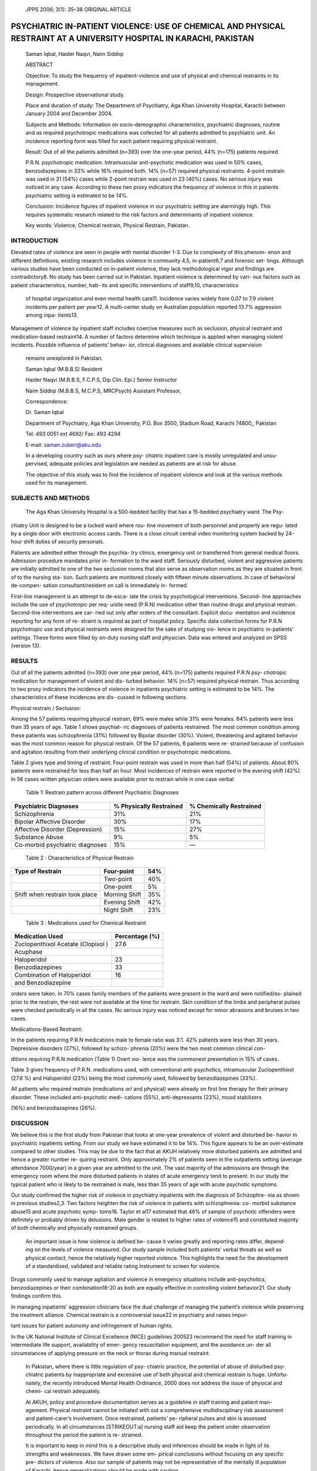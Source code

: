    JPPS 2006; 3(1): 35–38 ORIGINAL ARTICLE

PSYCHIATRIC IN-PATIENT VIOLENCE: USE OF CHEMICAL AND PHYSICAL RESTRAINT AT A UNIVERSITY HOSPITAL IN KARACHI, PAKISTAN
#####################################################################################################################

   Saman Iqbal, Haider Naqvi, Naim Siddiqi

   ABSTRACT

   Objective: To study the frequency of inpatient-violence and use of
   physical and chemical restraints in its management.

   Design: Prospective observational study.

   Place and duration of study: The Department of Psychiatry, Aga Khan
   University Hospital, Karachi between January 2004 and December 2004.

   Subjects and Methods: Information on socio-demographic
   characteristics, psychiatric diagnoses, routine and as required
   psychotropic medications was collected for all patients admitted to
   psychiatric unit. An incidence reporting form was filled for each
   patient requiring physical restraint.

   Result: Out of all the patients admitted (n=393) over the one-year
   period, 44% (n=175) patients required

   P.R.N. psychotropic medication. Intramuscular anti-psychotic
   medication was used in 50% cases, benzodiazepines in 33% while 16%
   required both. 14% (n=57) required physical restraints. 4-point
   restrain was used in 31 (54%) cases while 2-point restrain was used
   in 23 (40%) cases. No serious injury was noticed in any case.
   According to these two proxy indicators the frequency of violence in
   this in patients psychiatric setting is estimated to be 14%.

   Conclusion: Incidence figures of inpatient violence in our
   psychiatric setting are alarmingly high. This requires systematic
   research related to the risk factors and determinants of inpatient
   violence.

   Key words: Violence, Chemical restrain, Physical Restrain, Pakistan.

INTRODUCTION
============

Elevated rates of violence are seen in people with mental disorder 1-3.
Due to complexity of this phenom- enon and different definitions,
existing research includes violence in community 4,5, in-patient6,7 and
forensic set- tings. Although various studies have been conducted on
in-patient violence, they lack methodological vigor and findings are
contradictory8. No study has been carried out in Pakistan. Inpatient
violence is determined by vari- ous factors such as patient
characteristics, number, hab- its and specific interventions of
staff9,10, characteristics

   of hospital organization and even mental health care11. Incidence
   varies widely from 0.07 to 7.9 violent incidents per patient per
   year12. A multi-center study on Australian population reported 13.7%
   aggression among inpa- tients13.

Management of violence by inpatient staff includes coercive measures
such as seclusion, physical restraint and medication-based restraint14.
A number of factors determine which technique is applied when managing
violent incidents. Possible influence of patients’ behav- ior, clinical
diagnoses and available clinical supervision

   remains unexplored in Pakistan.

   Saman Iqbal (M.B.B.S) Resident

   Haider Naqvi (M.B.B.S, F.C.P.S, Dip Clin. Epi.) Senior Instructor

   Naim Siddiqi (M.B.B.S, M.C.P.S, MRCPsych) Assistant Professor,

   Correspondence:

   Dr. Saman Iqbal

   Department of Psychiatry, Aga Khan University, P.O. Box 3500, Stadium
   Road, Karachi 74800,, Pakistan

   Tel: 493 0051 ext 4692/ Fax: 493 4294

   E-mail: saman.zuberi@aku.edu

   In a developing country such as ours where psy- chiatric inpatient
   care is mostly unregulated and unsu- pervised, adequate policies and
   legislation are needed as patients are at risk for abuse.

   The objective of this study was to find the incidence of inpatient
   violence and look at the various methods used for its management.

SUBJECTS AND METHODS
====================

   The Aga Khan University Hospital is a 500-bedded facility that has a
   15-bedded psychiatry ward. The Psy-

chiatry Unit is designed to be a locked ward where rou- tine movement of
both personnel and property are regu- lated by a single door with
electronic access cards. There is a close circuit central video
monitoring system backed by 24-hour shift duties of security personals.

Patients are admitted either through the psychia- try clinics, emergency
unit or transferred from general medical floors. Admission procedure
mandates prior in- formation to the ward staff. Seriously disturbed,
violent and aggressive patients are initially admitted to one of the two
seclusion rooms that also serve as observation rooms as they are
situated in front of to the nursing sta- tion. Such patients are
monitored closely with fifteen minute observations. In case of
behavioral de-compen- sation consultant/resident on call is immediately
in- formed.

First-line management is an attempt to de-esca- late the crisis by
psychological interventions. Second- line approaches include the use of
psychotropic per req- uisite need (P.R.N) medication other than routine
drugs and physical restrain. Second-line interventions are car- ried out
only after orders of the consultant. Explicit docu- mentation and
incidence reporting for any form of re- straint is required as part of
hospital policy. Specific data collection forms for P.R.N psychotropic
use and physical restraints were designed for the sake of studying vio-
lence in psychiatric in-patients’ settings. These forms were filled by
on-duty nursing staff and physician. Data was entered and analyzed on
SPSS (version 13).

RESULTS
=======

Out of all the patients admitted (n=393) over one year period, 44%
(n=175) patients required P.R.N psy- chotropic medication for management
of violent and dis- turbed behavior. 14% (n=57) required physical
restrain. Thus according to two proxy indicators the incidence of
violence in inpatients psychiatric setting is estimated to be 14%. The
characteristics of these incidences are dis- cussed in following
sections.

Physical restrain / Seclusion:

Among the 57 patients requiring physical restrain, 69% were males while
31% were females. 64% patients were less than 35 years of age. Table 1
shows psychiat- ric diagnoses of patients restrained. The most common
condition among these patients was schizophrenia (31%) followed by
Bipolar disorder (30%). Violent, threatening and agitated behavior was
the most common reason for physical restrain. Of the 57 patients, 6
patients were re- strained because of confusion and agitation resulting
from their underlying clinical condition or psychotropic medications.

Table 2 gives type and timing of restraint. Four-point restrain was used
in more than half (54%) of patients. About 80% patients were restrained
for less than half an hour. Most incidences of restrain were reported in
the evening shift (42%). In 56 cases written physician orders were
available prior to restrain while in one case verbal

   Table 1: Restrain pattern across different Psychiatric Diagnoses

+------------------------------+-----------------+--------------------+
|    Psychiatric Diagnoses     |    % Physically |    % Chemically    |
|                              |    Restrained   |    Restrained      |
+==============================+=================+====================+
|    Schizophrenia             | 31%             | 21%                |
+------------------------------+-----------------+--------------------+
|    Bipolar Affective         | 30%             | 17%                |
|    Disorder                  |                 |                    |
+------------------------------+-----------------+--------------------+
|    Affective Disorder        | 15%             | 27%                |
|    (Depression)              |                 |                    |
+------------------------------+-----------------+--------------------+
|    Substance Abuse           | 9%              | 5%                 |
+------------------------------+-----------------+--------------------+
|    Co-morbid psychiatric     | 15%             | —                  |
|    diagnoses                 |                 |                    |
+------------------------------+-----------------+--------------------+

..

   Table 2 : Characteristics of Physical Restrain

+-------------------------------+-------------------------+------------+
|    Type of Restrain           |    Four-point           |    54%     |
+===============================+=========================+============+
|                               |    Two-point            |    40%     |
+-------------------------------+-------------------------+------------+
|                               |    One-point            |    5%      |
+-------------------------------+-------------------------+------------+
|    Shift when restrain took   |    Morning Shift        |    35%     |
|    place                      |                         |            |
+-------------------------------+-------------------------+------------+
|                               |    Evening Shift        |    42%     |
+-------------------------------+-------------------------+------------+
|                               |    Night Shift          |    23%     |
+-------------------------------+-------------------------+------------+

..

   Table 3 : Medications used for Chemical Restraint

+----------------------------------------------+-----------------------+
|    Medication Used                           |    Percentage (%)     |
+==============================================+=======================+
|    Zuclopenthixol Acetate (Clopixol )        |    27.6               |
+----------------------------------------------+-----------------------+
|    Acuphase                                  |                       |
+----------------------------------------------+-----------------------+
|    Haloperidol                               |    23                 |
+----------------------------------------------+-----------------------+
|    Benzodiazepines                           |    33                 |
+----------------------------------------------+-----------------------+
|    Combination of Haloperidol                |    16                 |
+----------------------------------------------+-----------------------+
|    and Benzodiazepine                        |                       |
+----------------------------------------------+-----------------------+

orders were taken. In 70% cases family members of the patients were
present in the ward and were notified/ex- plained prior to the restrain,
the rest were not available at the time for restrain. Skin condition of
the limbs and peripheral pulses were checked periodically in all the
cases. No serious injury was noticed except for minor abrasions and
bruises in two cases.

Medications-Based Restraint:

In the patients requiring P.R.N medications male to female ratio was
3:1. 42% patients were less than 30 years. Depressive disorders (27%),
followed by schizo- phrenia (20%) were the two most common clinical con-

ditions requiring P.R.N medication (Table 1) Overt vio- lence was the
commonest presentation in 15% of cases.

Table 3 gives frequency of P.R.N. medications used, with conventional
anti-psychotics, intramuscular Zuclopenthixol (27.6 %) and Haloperidol
(23%) being the most commonly used, followed by benzodiazepines (33%).

All patients who required restrain (medications or/ and physical) were
already on first line therapy for their primary disorder. These included
anti-psychotic medi- cations (55%), anti-depressants (23%), mood
stabilizers

(16%) and benzodiazepines (26%).

DISCUSSION
==========

We believe this is the first study from Pakistan that looks at one-year
prevalence of violent and disturbed be- havior in psychiatric inpatients
setting. From our study we have estimated it to be 14%. This figure
appears to be an over-estimate compared to other studies. This may be
due to the fact that at AKUH relatively more disturbed patients are
admitted and hence a greater number re- quiring restraint. Only
approximately 2% of patients seen in the outpatients setting (average
attendance 7000/year) in a given year are admitted to the unit. The vast
majority of the admissions are through the emergency room where the more
disturbed patients in states of acute emergency tend to present. In our
study the typical patient who is likely to be restrained is male, less
than 35 years of age with acute psychotic symptoms.

Our study confirmed the higher risk of violence in psychiatry inpatients
with the diagnosis of Schizophre- nia as shown in previous studies2,3.
Two factors heighten the risk of violence in patients with
schizophrenia: co- morbid substance abuse15 and acute psychotic symp-
toms16. Taylor et al17 estimated that 46% of sample of psychotic
offenders were definitely or probably driven by delusions. Male gender
is related to higher rates of violence15 and constituted majority of
both chemically and physically restrained groups.

   An important issue is how violence is defined be- cause it varies
   greatly and reporting rates differ, depend- ing on the levels of
   violence measured. Our study sample included both patients’ verbal
   threats as well as physical contact, hence the relatively higher
   reported violence. This highlights the need for the development of a
   standardised, validated and reliable rating instrument to screen for
   violence.

Drugs commonly used to manage agitation and violence in emergency
situations include anti-psychotics, benzodiazepines or their
combination18-20 as both are equally effective in controlling violent
behavior21. Our study findings confirm this.

In managing inpatients’ aggression clinicians face the dual challenge of
managing the patient’s violence while preserving the treatment alliance.
Chemical restrain is a controversial issue22 in psychiatry and raises
impor-

tant issues for patient autonomy and infringement of human rights.

In the UK National Institute of Clinical Excellence (NICE) guidelines
200523 recommend the need for staff training in intermediate life
support, availability of emer- gency resuscitation equipment, and the
avoidance un- der all circumstances of applying pressure on the neck or
thorax during manual restraint.

   In Pakistan, where there is little regulation of psy- chiatric
   practice, the potential of abuse of disturbed psy- chiatric patients
   by inappropriate and excessive use of both physical and chemical
   restrain is huge. Unfortu- nately, the recently introduced Mental
   Health Ordinance, 2000 does not address the issue of physical and
   chemi- cal restrain adequately.

   At AKUH, policy and procedure documentation serves as a guideline in
   staff training and patient man- agement. Physical restraint cannot be
   initiated with out a comprehensive multidisciplinary risk assessment
   and patient-carer’s involvement. Once restrained, patients’ pe-
   ripheral pulses and skin is assessed periodically. In all
   circumstances [STRIKEOUT:a] nursing staff aid keep the patient under
   observation throughout the period the patient is re- strained.

   It is important to keep in mind this is a descriptive study and
   inferences should be made in light of its strengths and weaknesses.
   We have drawn some em- pirical conclusions without focusing on any
   specific pre- dictors of violence. Also our sample of patients may
   not be representative of the mentally ill population of Karachi,
   hence generalizations should be made with caution.

CONCLUSION
==========

Inpatient violence in psychiatric setting is a frequent occurrence and
its proper management is a major con- cern. More research is needed in
measuring risk factors and determinants of inpatient violence in
Pakistan. Based on findings, practice guidelines and policies need to be
developed at organizational, institutional and national level. Academic
bodies like College of Physicians and Surgeons, Pakistan (CPSP) and
Pakistan Psychiatric Society (PPS) could organize research forums and
con- ferences in liaison with other stake holders in order to facilitate
this process.

REFERENCES
==========

1.  Steuve A, Link BG. Violence and psychiatric disor- ders: results
    from an epidemiological study in Israel. Psychiatry Q 1997; 68:
    327-42.

2.  Coid JW. Dangerous patients with mental illness: in- creased risks
    warrant new policies, adequate re- sources, and appropriate
    legislation. Br Med J 1996; 312: 965-6.

3.  Modestin J, Ammann R. Mental disorder and crimi- nality: male
    schizophrenia. Schizophr Bull 1996; 22, 69-82.

4.  Hodgins S. Mental disorder, intellectual deficiency and crime.
    Evidence from a birth cohort. Arch Gen Psy- chiatry 1992; 49:
    476-83.

5.  Wessely SC, Castle D, Douglas AJ, Taylor PJ. The criminal careers of
    incident cases of schizophrenia. Psychol Med 1994; 24: 483–502.

6.  Linaler OM, Busch-Iversen H. Predictors of imminent violence in
    psychiatric inpatients. Acta Psychiatr Scand 1995; 92: 250-4.

7.  Kiejna A, Janska-Skomorowska M, Baranowski P. Medical procedure with
    aggressive patients: experi- ences of the psychiatric clinic.
    Wroclaw Psychiatr Pol 1993; 27: 501–13.

8.  Steinert T. Prediction of inpatient violence. Acta Psychiatr Scand
    2002: 106 (Suppl 412): 133–41.

9.  Rasmussen K, Levander S. Crime and violence among psychiatric
    patients in a maximum-security psychiat- ric hospital. Crim Just
    Behav 1996; 23: 455–71.

10. Lanza ML, Kayne HL, Hicks C, Milner J. Environmen- tal
    characteristics related to patient assault. Issues Ment Health Nurs
    1994; 15: 319–35.

11. Snyder W. Hospital downsizing and increased fre- quency of assaults
    on staff. Hosp Community Psy- chiatry 1994; 45: 378–80.

12. Soliman AE, Reza H. Risk factors and Correlates of Violence among
    Acutely ill adult Psychiatric inpatients. Psychiatric services 2001;
    52: 75-80.

13. Barlow K, Grenyer B, Ilkiw-Lavalle O. Prevalence and precipitants of
    aggression in psychiatric inpatient units. Aust NZ J Psychiatry
    2000; 34: 967-74.

14. Gudjonsson GH, Rabe-hesketh S and Szmukler G. Management of
    psychiatric in-patient violence: patient ethnicity and use of
    medications, restraint and seclu- sion. Br J Psychiatry 2004; 184:
    258-62.

15. Soyka M. Substance misuse, psychiatric disorder and violent and
    disturbed behaviour. *Br J Psychiatry* 2000; 176: 345-50.

16. Steinert T, Wolfle M, Gebhardt RP. Measurement of violence during
    inpatient treatment and association with psychopathology. Acta
    Psychiatr Scand 2000; 102: 107-12.

17. Taylor JP, Gunn J. Homicide by people with mental illness; myth and
    reality. Br J Psychiatry 1999; 174: 9-14.

18. Allen MH. Managing the agitated psychotic patient: a reappraisal of
    the evidence. J Clin Psychiatry 2002; 6 (Suppl 14): 11–20.

19. Coutinho E, Fenton M, Adams C. Zuclopenthixol acetate in psychiatric
    emergencies: looking for evidence from clinical trials. Schizophr
    Res 2000; 46: 111–8.

20. McAllister-Williams RH, Ferrier IN. Rapid tranquillisation: time for
    a reappraisal of options for parenteral therapy. Br J Psychiatry
    2002; 180: 485–9.

21. Alexander J, Tharyan P. Rapid tranquillisation of vio- lent or
    agitated patients in a psychiatric emergency setting: Pragmatic
    randomised trial of intramuscular lorazepam v. haloperidol plus
    promethazine. Br J Psy- chiatry 2004; 185: 63-9.

22. Chemical Restraints: Clinical, research, and Ethical Implications.
    American Psychiatric Association (APA) Clinical highlight Program.
    [on Line] 2002 [Cited on 2005 May 01]. Available from: URL://http://
    `www.icmje.org. <http://www.icmje.org/>`__

23. National Institute for Clinical Excellence. The Short- Term
    Management of Disturbed/Violent Behaviour in Psychiatric In-Patient
    Settings and Emergency Depart- ments. [on Line] 2005 [Cited on 2005
    May 01] Avail- able from:
    `URL://http://www.nice.org.uk/pdf/ <http://www.nice.org.uk/pdf/>`__
    cg025niceguideline.pdf.
